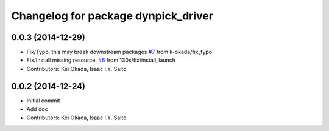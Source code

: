 ^^^^^^^^^^^^^^^^^^^^^^^^^^^^^^^^^^^^
Changelog for package dynpick_driver
^^^^^^^^^^^^^^^^^^^^^^^^^^^^^^^^^^^^

0.0.3 (2014-12-29)
------------------
* Fix/Typo, this may break downstream packages `#7 <https://github.com/tork-a/dynpick_driver/issues/7>`_ from k-okada/fix_typo
* Fix/Install missing resource. `#6 <https://github.com/tork-a/dynpick_driver/issues/6>`_ from 130s/fix/install_launch
* Contributors: Kei Okada, Isaac I.Y. Saito

0.0.2 (2014-12-24)
------------------
* Initial commit
* Add doc
* Contributors: Kei Okada, Isaac I.Y. Saito

